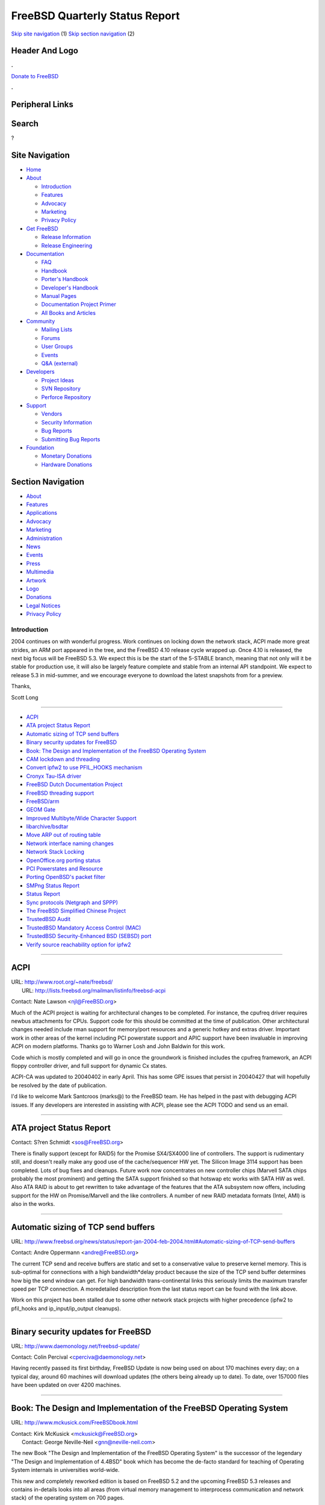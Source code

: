 ===============================
FreeBSD Quarterly Status Report
===============================

.. raw:: html

   <div id="containerwrap">

.. raw:: html

   <div id="container">

`Skip site navigation <#content>`__ (1) `Skip section
navigation <#contentwrap>`__ (2)

.. raw:: html

   <div id="headercontainer">

.. raw:: html

   <div id="header">

Header And Logo
---------------

.. raw:: html

   <div id="headerlogoleft">

|FreeBSD|

.. raw:: html

   </div>

.. raw:: html

   <div id="headerlogoright">

.. raw:: html

   <div class="frontdonateroundbox">

.. raw:: html

   <div class="frontdonatetop">

.. raw:: html

   <div>

**.**

.. raw:: html

   </div>

.. raw:: html

   </div>

.. raw:: html

   <div class="frontdonatecontent">

`Donate to FreeBSD <https://www.FreeBSDFoundation.org/donate/>`__

.. raw:: html

   </div>

.. raw:: html

   <div class="frontdonatebot">

.. raw:: html

   <div>

**.**

.. raw:: html

   </div>

.. raw:: html

   </div>

.. raw:: html

   </div>

Peripheral Links
----------------

.. raw:: html

   <div id="searchnav">

.. raw:: html

   </div>

.. raw:: html

   <div id="search">

Search
------

?

.. raw:: html

   </div>

.. raw:: html

   </div>

.. raw:: html

   </div>

Site Navigation
---------------

.. raw:: html

   <div id="menu">

-  `Home <../../>`__

-  `About <../../about.html>`__

   -  `Introduction <../../projects/newbies.html>`__
   -  `Features <../../features.html>`__
   -  `Advocacy <../../advocacy/>`__
   -  `Marketing <../../marketing/>`__
   -  `Privacy Policy <../../privacy.html>`__

-  `Get FreeBSD <../../where.html>`__

   -  `Release Information <../../releases/>`__
   -  `Release Engineering <../../releng/>`__

-  `Documentation <../../docs.html>`__

   -  `FAQ <../../doc/en_US.ISO8859-1/books/faq/>`__
   -  `Handbook <../../doc/en_US.ISO8859-1/books/handbook/>`__
   -  `Porter's
      Handbook <../../doc/en_US.ISO8859-1/books/porters-handbook>`__
   -  `Developer's
      Handbook <../../doc/en_US.ISO8859-1/books/developers-handbook>`__
   -  `Manual Pages <//www.FreeBSD.org/cgi/man.cgi>`__
   -  `Documentation Project
      Primer <../../doc/en_US.ISO8859-1/books/fdp-primer>`__
   -  `All Books and Articles <../../docs/books.html>`__

-  `Community <../../community.html>`__

   -  `Mailing Lists <../../community/mailinglists.html>`__
   -  `Forums <https://forums.FreeBSD.org>`__
   -  `User Groups <../../usergroups.html>`__
   -  `Events <../../events/events.html>`__
   -  `Q&A
      (external) <http://serverfault.com/questions/tagged/freebsd>`__

-  `Developers <../../projects/index.html>`__

   -  `Project Ideas <https://wiki.FreeBSD.org/IdeasPage>`__
   -  `SVN Repository <https://svnweb.FreeBSD.org>`__
   -  `Perforce Repository <http://p4web.FreeBSD.org>`__

-  `Support <../../support.html>`__

   -  `Vendors <../../commercial/commercial.html>`__
   -  `Security Information <../../security/>`__
   -  `Bug Reports <https://bugs.FreeBSD.org/search/>`__
   -  `Submitting Bug Reports <https://www.FreeBSD.org/support.html>`__

-  `Foundation <https://www.freebsdfoundation.org/>`__

   -  `Monetary Donations <https://www.freebsdfoundation.org/donate/>`__
   -  `Hardware Donations <../../donations/>`__

.. raw:: html

   </div>

.. raw:: html

   </div>

.. raw:: html

   <div id="content">

.. raw:: html

   <div id="sidewrap">

.. raw:: html

   <div id="sidenav">

Section Navigation
------------------

-  `About <../../about.html>`__
-  `Features <../../features.html>`__
-  `Applications <../../applications.html>`__
-  `Advocacy <../../advocacy/>`__
-  `Marketing <../../marketing/>`__
-  `Administration <../../administration.html>`__
-  `News <../../news/newsflash.html>`__
-  `Events <../../events/events.html>`__
-  `Press <../../news/press.html>`__
-  `Multimedia <../../multimedia/multimedia.html>`__
-  `Artwork <../../art.html>`__
-  `Logo <../../logo.html>`__
-  `Donations <../../donations/>`__
-  `Legal Notices <../../copyright/>`__
-  `Privacy Policy <../../privacy.html>`__

.. raw:: html

   </div>

.. raw:: html

   </div>

.. raw:: html

   <div id="contentwrap">

Introduction
============

2004 continues on with wonderful progress. Work continues on locking
down the network stack, ACPI made more great strides, an ARM port
appeared in the tree, and the FreeBSD 4.10 release cycle wrapped up.
Once 4.10 is released, the next big focus will be FreeBSD 5.3. We expect
this is be the start of the 5-STABLE branch, meaning that not only will
it be stable for production use, it will also be largely feature
complete and stable from an internal API standpoint. We expect to
release 5.3 in mid-summer, and we encourage everyone to download the
latest snapshots from for a preview.

Thanks,

Scott Long

--------------

-  `ACPI <#ACPI>`__
-  `ATA project Status Report <#ATA-project-Status-Report>`__
-  `Automatic sizing of TCP send
   buffers <#Automatic-sizing-of-TCP-send-buffers>`__
-  `Binary security updates for
   FreeBSD <#Binary-security-updates-for-FreeBSD>`__
-  `Book: The Design and Implementation of the FreeBSD Operating
   System <#Book:-The-Design-and-Implementation-of-the-FreeBSD-Operating-System>`__
-  `CAM lockdown and threading <#CAM-lockdown-and-threading>`__
-  `Convert ipfw2 to use PFIL\_HOOKS
   mechanism <#Convert-ipfw2-to-use-PFIL_HOOKS-mechanism>`__
-  `Cronyx Tau-ISA driver <#Cronyx-Tau-ISA-driver>`__
-  `FreeBSD Dutch Documentation
   Project <#FreeBSD-Dutch-Documentation-Project>`__
-  `FreeBSD threading support <#FreeBSD-threading-support>`__
-  `FreeBSD/arm <#FreeBSD/arm>`__
-  `GEOM Gate <#GEOM-Gate>`__
-  `Improved Multibyte/Wide Character
   Support <#Improved-Multibyte/Wide-Character-Support>`__
-  `libarchive/bsdtar <#libarchive/bsdtar>`__
-  `Move ARP out of routing table <#Move-ARP-out-of-routing-table>`__
-  `Network interface naming
   changes <#Network-interface-naming-changes>`__
-  `Network Stack Locking <#Network-Stack-Locking>`__
-  `OpenOffice.org porting status <#OpenOffice.org-porting-status>`__
-  `PCI Powerstates and Resource <#PCI-Powerstates-and-Resource>`__
-  `Porting OpenBSD's packet
   filter <#Porting-OpenBSD's-packet-filter>`__
-  `SMPng Status Report <#SMPng-Status-Report>`__
-  `Status Report <#Status-Report->`__
-  `Sync protocols (Netgraph and
   SPPP) <#Sync-protocols-(Netgraph-and-SPPP)>`__
-  `The FreeBSD Simplified Chinese
   Project <#The-FreeBSD-Simplified-Chinese-Project>`__
-  `TrustedBSD Audit <#TrustedBSD-Audit>`__
-  `TrustedBSD Mandatory Access Control
   (MAC) <#TrustedBSD-Mandatory-Access-Control-(MAC)>`__
-  `TrustedBSD Security-Enhanced BSD (SEBSD)
   port <#TrustedBSD-Security-Enhanced-BSD-(SEBSD)-port>`__
-  `Verify source reachability option for
   ipfw2 <#Verify-source-reachability-option-for-ipfw2>`__

--------------

ACPI
----

| URL: http://www.root.org/~nate/freebsd/
|  URL: http://lists.freebsd.org/mailman/listinfo/freebsd-acpi

Contact: Nate Lawson <njl@FreeBSD.org\ >

Much of the ACPI project is waiting for architectural changes to be
completed. For instance, the cpufreq driver requires newbus attachments
for CPUs. Support code for this should be committed at the time of
publication. Other architectural changes needed include rman support for
memory/port resources and a generic hotkey and extras driver. Important
work in other areas of the kernel including PCI powerstate support and
APIC support have been invaluable in improving ACPI on modern platforms.
Thanks go to Warner Losh and John Baldwin for this work.

Code which is mostly completed and will go in once the groundwork is
finished includes the cpufreq framework, an ACPI floppy controller
driver, and full support for dynamic Cx states.

ACPI-CA was updated to 20040402 in early April. This has some GPE issues
that persist in 20040427 that will hopefully be resolved by the date of
publication.

I'd like to welcome Mark Santcroos (marks@) to the FreeBSD team. He has
helped in the past with debugging ACPI issues. If any developers are
interested in assisting with ACPI, please see the ACPI TODO and send us
an email.

--------------

ATA project Status Report
-------------------------

Contact: S?ren Schmidt <sos@FreeBSD.org\ >

There is finally support (except for RAID5) for the Promise SX4/SX4000
line of controllers. The support is rudimentary still, and doesn't
really make any good use of the cache/sequencer HW yet. The Silicon
Image 3114 support has been completed. Lots of bug fixes and cleanups.
Future work now concentrates on new controller chips (Marvell SATA chips
probably the most prominent) and getting the SATA support finished so
that hotswap etc works with SATA HW as well. Also ATA RAID is about to
get rewritten to take advantage of the features that the ATA subsystem
now offers, including support for the HW on Promise/Marvell and the like
controllers. A number of new RAID metadata
formats (Intel, AMI) is also in the works.

--------------

Automatic sizing of TCP send buffers
------------------------------------

URL:
http://www.freebsd.org/news/status/report-jan-2004-feb-2004.html#Automatic-sizing-of-TCP-send-buffers

Contact: Andre Oppermann <andre@FreeBSD.org\ >

The current TCP send and receive buffers are static and set to a
conservative value to preserve kernel memory. This is sub-optimal for
connections with a high bandwidth\*delay product because the size of the
TCP send buffer determines how big the send window can get. For high
bandwidth trans-continental links this seriously limits the maximum
transfer speed per TCP connection. A moredetailed description from the
last status report can be found with the link above.

Work on this project has been stalled due to some other network stack
projects with higher precedence (ipfw2 to pfil\_hooks and
ip\_input/ip\_output cleanups).

--------------

Binary security updates for FreeBSD
-----------------------------------

URL: http://www.daemonology.net/freebsd-update/

Contact: Colin Percival <cperciva@daemonology.net\ >

Having recently passed its first birthday, FreeBSD Update is now being
used on about 170 machines every day; on a typical day, around 60
machines will download updates (the others being already up to date). To
date, over 157000 files have been updated on over 4200 machines.

--------------

Book: The Design and Implementation of the FreeBSD Operating System
-------------------------------------------------------------------

URL: http://www.mckusick.com/FreeBSDbook.html

| Contact: Kirk McKusick <mckusick@FreeBSD.org\ >
|  Contact: George Neville-Neil <gnn@neville-neil.com\ >

The new Book "The Design and Implementation of the FreeBSD Operating
System" is the successor of the legendary "The Design and Implementation
of 4.4BSD" book which has become the de-facto standard for teaching of
Operating System internals in universities world-wide.

This new and completely reworked edition is based on FreeBSD 5.2 and the
upcoming FreeBSD 5.3 releases and contains in-details looks into all
areas (from virtual memory management to interprocess communication and
network stack) of the operating system on 700 pages.

It is now in final production by Addison-Wesley and will be available in
early August 2004. The ISBN is 0-201-70245-2.

--------------

CAM lockdown and threading
--------------------------

Contact: Scott Long <scottl@FreeBSD.org\ >

Work has begun on locking down the CAM subsystem. The project is divided
into several steps:

-  Separation of the SCSI probe peripheral from cam\_xpt.c to
   scsi\_probe.c
-  Threading of the device probe sequence.
-  Locking and reference counting the peripheral drivers.
-  Locking the XPT and device queues.
-  Locking one or more SIMs and devising a way for non-locked drivers to
   function.

While the immediate goal of this work is to lock CAM, it also points us
in the direction of separating out the SCSI-specific knowledgefrom the
core. This will allow other transports to be written, such as SAS,
iSCSI, and ATA.

Progress is being tracked in the FreeBSD Perforce server in the camlock
branch. I will make public patches available once it has progressed far
enough for reasonable testing. So far, the first two items are being
worked on.

--------------

Convert ipfw2 to use PFIL\_HOOKS mechanism
------------------------------------------

URL: http://www.nrg4u.com/freebsd/ipfw-pfilhooks-and-more-20040510.diff

Contact: Andre Oppermann <andre@FreeBSD.org\ >

ipfw2 is built directly into ip\_input() and ip\_output() and it makes
these functions more complicated. For some time now we have the generic
packet filter mechanism PFIL\_HOOKS which are used by IPFILTER and the
new OpenBSD PF firewall packages to hook themselves into the IP input
and output path.

This patch makes ipfw2 fully self contained and callable through the
PFIL\_HOOKS. This is still work in progress and DUMMYNET and IPDIVERT
plus Layer2 firewall are not yet fully functional again but normal
firewalling with it works just fine.

The patch contains some more cleanups of ip\_input() and ip\_output()
that is work in progress too.

--------------

Cronyx Tau-ISA driver
---------------------

URL: http://www.cronyx.ru/hardware/wan.html

Contact: Roman Kurakin <rik@FreeBSD.org\ >

ctau(4) driver for Cronyx Tau-ISA was added. Cronyx Tau-ISA is family of
synchronous WAN adapters with various set of interfaces such as V.35,
RS-232, RS-530(449), E1 (both framed and unframed). This is a second
family of Cronyx adapters that is supported by FreeBSD now. The first
one was Cronyx Sigma-ISA, cx(4).

Cronyx Tau-PCI family will become a third one. The peculiarity of this
driver that it contains private code. This code is distributed as
obfuscated source code with usual open source license agreement.Since
code is protected by obfuscation it is satisfy needs of commerce. On the
other hand it still stays a source code and thus it becomes closer to
open source projects. I hope this form of private code distribution will
become a real alternative to object form.

--------------

FreeBSD Dutch Documentation Project
-----------------------------------

URL: http://www.evilcoder.org/index.cgi?i=nav&t=freebsd

Contact: Remko Lodder <remko@elvandar.org\ >

The FreeBSD Dutch Documentation Project is a ongoing project in
translating the handbook and other documentation to the Dutch language.
Currently we have a small team of individuals who translate, check
other's work, and publish them on the internet. You can view the current
status on the webpage (listed above). Still we can use more people
helping out, since we have a long way to go. Every hand that wants to
help, contact me, and i will provide you details on how we work etc.
Currently the project has translated the handbook pages of: The X
Windows System, and Configuration and Tuning, they only need to be
checked before publishing.

--------------

FreeBSD threading support
-------------------------

URL: http://people.freebsd.org/~marcel/tls.html

| Contact: David Xu <davidxu@FreeBSD.org\ >
|  Contact: Doug Rabson <dfr@FreeBSD.org\ >
|  Contact: Julian Elischer <julian@FreeBSD.org\ >
|  Contact: Marcel Moolinar <marcel@FreeBSD.org\ >
|  Contact: Dan Eischen <deischen@FreeBSD.org\ >

Threading developers have been active behind the scenes though not much
has been visible. Real Life(TM) has been hard on us as a group however.

Marcel and Davidxu have both (individually) been looking at the support
for debugging threaded programs. David has a set of patches that allow
gdb to correctly handle KSE programs and patches are being considered
for libthr based processes. Marcel added a Thread ID to allow debugging
code to unambiguously specify a thread to debug. He has also been
looking at corefile support. Both sets of patches are preliminary.

Dan Eischen continues to support people migrating to libpthreads and it
seems to be going well.

Doug Rabson has done his usual miracle work and produced a set of
preliminary patches to implement TLS (Thread Local Storage) for the i386
platform.

Julian Elischer is investigating some refactoring of the kernel support
code.

Platforms:

i386, amd64, ia64 libpthread works.

alpha, sparc64 not implemented.

--------------

FreeBSD/arm
-----------

Contact: Olivier Houchard <cognet@FreeBSD.org\ >

FreeBSD/arm is now in the FreeBSD CVS tree. Dynamic libraries now work,
and NO\_CXX=true NO\_RESCUE=true buildworld works too (with patches for
toolchain that will live outside the tree for now). Now the focus should
be on xscale support.

--------------

GEOM Gate
---------

Contact: Pawel Jakub Dawidek <pjd@FreeBSD.org\ >

GEOM Gate class is now committed as well as ggatec(8), ggated(8) and
ggatel(8) utilities. It makes distribution of disk devices through the
network possible, but on the disk level (don't confuse it with NFS,
which provides exporting data on the file system level).

--------------

Improved Multibyte/Wide Character Support
-----------------------------------------

Contact: Tim Robbins <tjr@FreeBSD.org\ >

New locales: Unicode UTF-8 locales have been added to the base system.
All of the locales previously supported by FreeBSD now have a
corresponding UTF-8 version, along with one or two new ones -- 53 in
all.

Library changes: The restartable conversion functions (mbrtowc(),
wcrtomb(), etc.) in the C library have been updated to handle partial
characters in the way prescribed by the C99 standard. The <wctype.h>
functions have been optimized for handling large, fragmented character
sets like Unicode and GB18030. Documentation has been improved.

Utilities: The ls utility has been modified to work with wide characters
internally when determining whether a character in a filename is
printable, and how many column positions it takes on the screen.
Character handling in the wc utility has been made more robust. Other
text-processing utilities (expand, fold, unexpand, uniq) have been
modified, but these changes have not been committed until the
performance impact can be evaluated. Work on a POSIX-style localedef
utility has started, with the aim to have it replace the current
mklocale and colldef utilities in FreeBSD 6. (It is currently on the
back-burner awaiting a response to a POSIX defect report.)

Future directions: wide character handling functions need to be
optimized so that they are more competitive with the single-byte
functions when dealing with 8-bit character sets. Utilities need to be
modified to handle multibyte characters, but with a careful eye on
performance. Localedef needs to be finished.

--------------

libarchive/bsdtar
-----------------

URL: http://people.freebsd.org/~kientzle/

Contact: Tim Kientzle <kientzle@FreeBSD.org\ >

Both bsdtar and libarchive are now part of -CURRENT. A few minor
problems have been reported and addressed, including performance issues
with many hard-links, and options required by certain packages. For now,
the "tar" command is still an alias for "gtar." Those who would like to
use bsdtar as the default system tar can define WITH\_BSDTAR to make
"tar" be an alias for "bsdtar."

My current plan is to make bsdtar be the default in -CURRENT in about
another month, probably after the 5-STABLE split, and remove gtar from
-CURRENT sometime later. It's still open if and when this switch will
occur in 5-STABLE. On the one hand, I see potential problems if 5-STABLE
and 6-CURRENT have different tar commands; on the other hand, switching
could be disruptive for some users.

--------------

Move ARP out of routing table
-----------------------------

URL:
http://lists.freebsd.org/pipermail/freebsd-current/2004-April/026380.html

| Contact: Luigi Rizzo <luigi@FreeBSD.org\ >
|  Contact: Andre Oppermann <andre@FreeBSD.org\ >

The ARP IP address to MAC address mapping does not belong into the
routing table (FIB) as it is currently done. This will move it to its
own hash based structure which will be instantiated per each 802.1
broadcast domain. With this change it is possible to have more than one
interface in the same IP subnet and layer 2 broadcast domain. The ARP
handling and the routing table will be quite a bit simplified
afterwards. As an additional benefit full MAC address based accounting
will be provided.

Luigi has become the driver of this project and posted a first
implementation for comments on 25. April 2004 (see link).

--------------

Network interface naming changes
--------------------------------

Contact: Brooks Davis <brooks@FreeBSD.org\ >

An enhanced network interface cloning API has been created. It allows
interfaces to support more complex names than the current name# style.
This functionality has been used to enable interesting cloners like
auto-configuring vlan interfaces. Other features include locking of
cloner structures and the ability of drivers to reject destroy requests.
A patch has been posted to the freebsd-net mailing list for review and
will be committed in early May. This work is taking place in the
perforce repository under: //depot/user/brooks/xname/...

--------------

Network Stack Locking
---------------------

URL: http://www.watson.org/~robert/freebsd/netperf/

Contact: Robert Watson <rwatson@FreeBSD.org\ >

This project is aimed at converting the FreeBSD network stack from
running under the single Giant kernel lock to permitting it to run in a
fully parallel manner on multiple CPUs (i.e., a fully threaded network
stack). This will improve performance/latency through reentrancy and
preemption on single-processor machines, and also on multi-processor
machines by permitting real parallelism in the processing of network
traffic. As of FreeBSD 5.2, it was possible to run low level network
functions, as well as the IP filtering and forwarding plane, without the
Giant lock, as well as "process to completion" in the interrupt handler.

Work continues to improve the maturity and completeness of the locking
(and performance) of the network stack for 5.3. The network stack
development branch has been updated to the latest CVS HEAD, as well as
the following and more:

-  Review of socket flag and socket buffer flag locking; so\_state
   broken out into multiple fields covered by different locks to avoid
   lock orders in frobbing the so\_state field. Work in progress.
-  WITNESS now includes hard ordering for many network locks to improve
   lock order debugging process.
-  MAC Framework modified to use pcbs instead of sockets in a great many
   situations to avoid socket locking in network layer, especially when
   generating new mbufs.
-  New annotations relating to socket and interface locking.
-  Began NetGraph review and corrected NetGraph socket locking problems.
-  sendfile() locking appears now to be fixed, albeit holding Giant more
   than strictly necessary.
-  if\_ppp global variable locking performed and merged.
-  A variety of race conditions and bugs in soreceive() locking fixed,
   including existing race conditions triggered only rarely in -HEAD and
   -STABLE that triggered easily with SMP and Giant-free operation.
-  Locking of socket buffer and socket fields from fifofs. Proposed
   patch to correct lock order problem between vnode interlock and
   socket buffer lock order problems. fifofs interactions with UNIX
   domain sockets cleaned up.
-  Research into KQueue issues. Feedback to KQueue locking patch
   authors.
-  netatalk AARP locked down, MPSAFE, and merged to CVS.
-  Lock order issues between socket, socket buffer, and UNIX domain
   socket locks corrected. Race conditions and potential deadlocks
   removed.
-  if\_gif recursion cleanups, if\_gif is much more MPSAFE.
-  First pass MPSAFE locking of NFS server uses an NFS server subsystem
   lock to allow so\_upcall() from socket layer without Giant. This
   closes race conditions in the NFS server when operating Giant free.
   Second pass for data based locking is also in testing.
-  if\_sl.c (SLIP) fine-grained locking completed and merged to CVS.
-  if\_tun.c (tunnel) fine-grained locking completed and merged to CVS.
-  Merge of conditional Giant locking on debug.mpsafenet to CVS;
   semantics now changed so that Giant isn't just twiddled over the
   forwarding path, but the entire stack. Must be used with caution
   unless running with our patches. Callouts also convered to
   conditional safety.
-  if\_gif, if\_gre global variables locked and merged to CVS.
-  netatalk DDP cleanup (break out PCB from protocol code), largely
   locked down at the PCB level. Some work remains to be done before
   patches can be distributed for testing, but close to MPSAFE.
-  Began review of netipx, netinet6 code for locking requirements, some
   bugs corrected.
-  Race conditions in handling of socket so\_comp, so\_incomp debugged
   and hopefully closed through new locking of these fields.
-  Many new locking annotations, field documentation, lock order
   documentation.

Netperf patches are proving to be quite stable in a broad variety of
environment, as long as non-MPSAFE chunks are avoided. Kqueue, IPv6, and
ifnet locking remain the most critical areas where additional
functionality is required. Focus is shifting from new development to in
depth testing, performance measurement, and interactions with other
subsystems.

This work would not be possible without contributions from the following
people (and no doubt many others): John Baldwin, Bob Bishop, Brooks
Davis, Pawel Jakub Dawidek, Matthew Dodd, Julian Elischer, Ruslan
Ermilov, John-Mark Gurney, Jeffrey Hsu, Kris Kennaway, Roman Kurakin,
Max Laier, Sam Leffler, Scott Long, Rick Maklem, Bosko Milekic, George
Neville-Neil, Andre Oppermann, Luigi Rizzo, Jeff Roberson, Tim Robbins,
Mike Silberback, Bruce Simpson, Seigo Tanimura, Hajimu UMEMOTO, Jennifer
Yang, Peter Wemm. We hope to present these patches on arch@ within a few
days, although some elements required continued refinement (especially
socket locking).

--------------

OpenOffice.org porting status
-----------------------------

Contact: NAKATA Maho <maho@FreeBSD.org\ >

After almost three years efforts for porting OpenOffice.org 1.0.x and
1.1.0 for FreeBSD by Martin Blapp (mbr@FreeBSD.org) and other
contributors, There are four version of OpenOffice.org (OOo) in ports
tree. 1.1.1: stable version, 1.1.2: next stable, 2.0: developer and
1.0.3: legacy.

Stable version 1.1.1 in /usr/ports/editors/openoffice-1.1/
builds/installs/works fine for 5.2.1-RELEASE. Packages for
5.2.1-RELEASE, 26 localized versions and 4.10-PRELEASE only English
version, are available at
http://oootranslation.services.openoffice.org/pub/OpenOffice.org/ooomisc/
(note: source of OOo 1.1.1.RC3 is identical OOo 1.1.1)

Patches needed to build are currently 18 for 1.1.1, and 161 for 1.0.3
the number of patches are greatly reduced.

OOo 1.1.2, the next stable version in
/usr/ports/editors/openoffice-1.1-devel is also builds/installs/works
fine for 5.2.1-RELEASE. We are planning to upgrade this port as soon as
1.1.2 will be released.

Next major release, 2.0 (planned to be released at January 2005
according to
http://development.openoffice.org/releases/OpenOffice\_org\_trunk.html),
/usr/ports/editors/openoffice-2.0-devel, now compiles for 5.2.1-RELEASE
but have big problem that prohibits to remove BROKEN.

Legacy version, OOo 1.0.3: /usr/ports/editors/openoffice-1.0/ I'm not
interested in this port. We hope someone else will maintain this.

For builds, my main environment is 5.2.1-RELEASE, and I have no access
to 4-series, so several build problems had been reported for 5-current
and 4-stable, however, they now seems to be fixed. Please make sure your
Java and/or kernel are up-to-date.

For version 1.1.1, yet we have serious reproducible core dumps, this
means OOo cannot pass the Quality Assurance protocol of OpenOffice.org
(http://qa.openoffice.org), so we cannot release OOo as quality assured
package. It seems to be FreeBSD's userland bug, since some reports show
that there are no problem for 4-stable but we still searchingthe reason.

Note that developers should sign JCA (Joint Copyright Assignment) before
submitting patches via PR or e-mail, otherwise patches won't be
integrated to OOo's source tree. We seriously need more developers,
testers and builders.

--------------

PCI Powerstates and Resource
----------------------------

Contact: Warner Losh <imp@FreeBSD.org\ >

Lazy allocation of pci resources has been merged into the main tree.
These changes allow FreeBSD to run on computers where PnP OS is set to
true. In addition, the saving and restoring of the resources across
suspend/resume has helped some devices come back from suspend.

Future work will focus on bus numbering.

--------------

Porting OpenBSD's packet filter
-------------------------------

| URL: http://pf4freebsd.love2party.net/
|  URL: http://www.benzedrine.cx/pf.html
|  URL: http://openbsd.org/faq/pf/index.html
|  URL: http://www.rofug.ro/projects/freebsd-altq/

| Contact: Max Laier <mlaier@FreeBSD.org\ >
|  Contact: Daniel Hartmeier <dhartmei@FreeBSD.org\ >
|  Contact: Pyun YongHyeon <yongari@kt-is.co.kr\ >

The two months after the import was done were actually rather quiet. We
imported a couple of minor fixes from the OpenBSD stable branch. The
import of tcpdump 3.8.3 and libpcap 0.8.3 done by Bruce M.Simpson in
late March finally put us into the position to build a working pflogd(8)
and provide rc.d linkage for it. Tcpdump now understandsthe pflog(4)
pseudo-NIC packet format and can be used to read the log-files.

There has also been work behind the scenes to prepare an import of the
OpenBSD 3.5 sources. The patches are quite stable already andwill be
posted shortly. Altq is in the making as well and going alongquite well
based on the great work from rofug.ro, but as it needs modifications to
every network driver which have to be tested thoroughly it needs more
time.

--------------

SMPng Status Report
-------------------

| Contact: John Baldwin <jhb@FreeBSD.org\ >
|  Contact: <smp@FreeBSD.org\ >

Several folks continue to work on the locking the network stack as noted
elsewhere in this report. Outside of the network stack, the following
items were worked on during the March and April time frame. Giant was
pushed down in the fork, exit, and wait system calls as far as possible.
Alan Cox (alc@) continues to lock the VM subsystem and push down Giant
where appropriate. A few system calls and callouts were marked MP safe
as well.

A few changes were made to the interrupt thread infrastructure.
Interrupt thread preemption was finally enabled on the Alpha
architecture with the help of the recently added support to the
scheduler for pinning threads to a specific CPU. An optimization to
reduce context switches during heavy interrupt load was added as well as
rudimentary interrupt storm protection.

--------------

Status Report
-------------

| URL:
  http://wleiden.webweaving.org:8080/svn/node-config/other/enh-sec-patch/README
|  URL:
  http://bsd.slashdot.org/article.pl?amp;sid=03/12/27/2035245&mode=thread&tid=122&tid=126&tid=137&tid=172&tid=185&tid=190&tid=193

Contact: Roland van Laar <the_mip_rvl@myrealbox.com\ >

This patch if for if\_wi current. It enables you to disable the ssid
broadcasting and it also allows you to disable clients connecting with a
blank ssid.

--------------

Sync protocols (Netgraph and SPPP)
----------------------------------

Contact: Roman Kurakin <rik@FreeBSD.org\ >

As part of my work on synchronous protocol stack a ng\_sppp driver was
added to the system. This driver allows to use sppp as a Netgraph node.
Now I plan to update sppp driver as much as possible to make it in sync
with Cronyxs one (PPP part). Also I work on FRF.12 support in FreeBSD
(now I have FRF.12 support for Netgraph and SPPP (and for Cronyx linux
fr driver) but only End-to-End). I plan to test it by my self within a
week and after that I plan to make full support of FRF.12.

If you want to get current version and test it, please feel free to
contact me.

--------------

The FreeBSD Simplified Chinese Project
--------------------------------------

| URL: http://www.FreeBSD.org.cn
|  URL: http://www.FreeBSD.org.cn/snap/doc/zh_CN.GB2312/books/handbook/
|  URL: http://www.freebsd.org.cn/cndocs/translations.html
|  URL: http://www.FreeBSD.org.cn/snap/zh_CN/

Contact: Xin LI <delphij@frontfree.net\ >

We have finished about 75% of the Handbook translation work. In the last
two months we primarily worked on bringing the handbook chapters more up
to date. To make the translation more high quality we are also doing
some revision on it.

We are still looking for manpower on SGML'ifying the FAQ translation
which has been done last year by several volunteers.

--------------

TrustedBSD Audit
----------------

URL: http://www.TrustedBSD.org/

| Contact: Robert Watson <rwatson@FreeBSD.org\ >
|  Contact: TrustedBSD Discussion List
  <trustedbsd-discuss@TrustedBSD.org\ >

The TrustedBSD Project is producing an implementation of CAPP compliant
Audit support for use with FreeBSD based on the Apple Darwin
implementation.

Experimentally integrated the XNU audit implementation from Apple's
Darwin 7.2 into Perforce.

Adapted audit framework to compile into FreeBSD -- required modifying
memory allocation and synchronization to use FreeBSD SMPng primitives
instead of Mach primitives. Pushed down the Giant lock out of most of
the audit code, various other FreeBSD adaptations such as suser() API
changes, using BSD threads, td->td\_ucred, etc.

Adapted per-thread audit data to map to FreeBSD threads

Cleaned up userspace/kernel API interactions, including udev\_t/ dev\_t
inconsistencies between Darwin and FreeBSD.

Use vn\_fullpath() instead of vn\_getpath(), which is a less complete
solution we'll need to address in the future.

Basic kernel framework now operates on FreeBSD; praudit tool written
that can parse FreeBSD BSM and Solaris BSM.

--------------

TrustedBSD Mandatory Access Control (MAC)
-----------------------------------------

URL: http://www.TrustedBSD.org/

| Contact: Robert Watson <rwatson@FreeBSD.org\ >
|  Contact: TrustedBSD Discussion List
  <trustedbsd-discuss@TrustedBSD.org\ >

The TrustedBSD Mandatory Access Control (MAC) Framework permits the
FreeBSD kernel and userspace access control policies to be adapted at
compile-time, boot-time, or run-time. The MAC Framework provides common
infrastructure components, such as policy-agnostic labeling, making it
possible to easily development and distribute new access control policy
modules. Sample modules include Biba, MLS, and Type Enforcement, as well
as a variety of system hardening policies.

The TrustedBSD MAC development branch in Perforce was integrated to the
most recent 5-CURRENT.

mdmfs(8) -l to create multi-label mdmfs file systems (merged).

Diskless boot updated to support MAC.

Re-arrangement of MAC Framework code to break out mac\_net.c into
mac\_net.c, mac\_inet.c, mac\_socket.c (merged).

libugidfw(3) grows bsde\_add\_rule(3) to automatically allocate rule
numbers (merged). ugidfw(8) grows 'add' to use this (merged).

pseudofs(4) no longer requires MAC localizations.

BPF fine-grained locking now used to protect BPD descriptor labels
instead of Giant (merged).

Prefer inpcb's as the source of labels over sockets when creating new
mbufs throughout the network stack, reducing socket locking issues for
labels.

--------------

TrustedBSD Security-Enhanced BSD (SEBSD) port
---------------------------------------------

URL: http://www.TrustedBSD.org/

| Contact: Robert Watson <rwatson@FreeBSD.org\ >
|  Contact: TrustedBSD Discussion List
  <trustedbsd-discuss@TrustedBSD.org\ >

TrustedBSD "Security-Enhanced BSD" (SEBSD) is a port of NSA's SELinux
FLASK security architecture, Type Enforcement (TE) policy engine and
language, and sample policy to FreeBSD using the TrustedBSD MAC
Framework. SEBSD is available as a loadable policy module for the MAC
Framework, along with a set of userspace extensions support
security-extended labeling calls. In most cases, existing MAC Framework
functions provide the necessary abstractions for SEBSD to plug in
without SEBSD-specific changes, but some extensions to the MAC Framework
have been required; these changes are developed in the SEBSD development
branch, then merged to the MAC branch as they mature, and then to the
FreeBSD development tree.

Unlike other MAC Framework policy modules, the SEBSD module falls under
the GPL, as it is derived from NSA's implementation. However, the
eventual goal is to support plugging SEBSD into a base FreeBSD install
without any modifications to FreeBSD itself.

Integrated to latest FreeBSD CVS and MAC branch.

New FreeBSD code drop updated for capabilities in preference to
superuser checks.

Installation instructions now available!

--------------

Verify source reachability option for ipfw2
-------------------------------------------

| URL:
  http://www.freebsd.org/news/status/report-jan-2004-feb-2004.html#Verify-source-reachability-option-for-ipfw2
|  URL:
  http://www.freebsd.org/cgi/man.cgi?query=ipfw&apropos=0&sektion=0&manpath=FreeBSD+5.2-current&format=html

Contact: Andre Oppermann <andre@FreeBSD.org\ >

The verify source reachability option for ipfw2 has been committed on
23. April 2004 to FreeBSD-CURRENT. For more information see the links
above.

--------------

`News Home <../news.html>`__ \| `Status Home <status.html>`__

.. raw:: html

   </div>

.. raw:: html

   </div>

.. raw:: html

   <div id="footer">

`Site Map <../../search/index-site.html>`__ \| `Legal
Notices <../../copyright/>`__ \| ? 1995–2015 The FreeBSD Project. All
rights reserved.

.. raw:: html

   </div>

.. raw:: html

   </div>

.. raw:: html

   </div>

.. |FreeBSD| image:: ../../layout/images/logo-red.png
   :target: ../..
